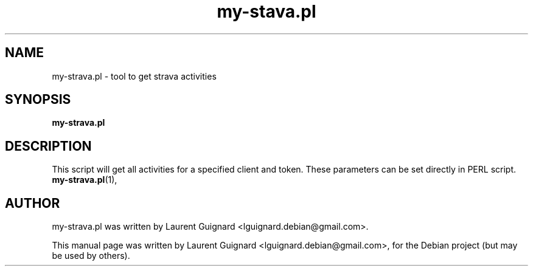 .TH my-stava.pl 1
.SH NAME
my-strava.pl \- tool to get strava activities
.SH SYNOPSIS
.B my-strava.pl
.SH DESCRIPTION
This script will get all activities for a specified client and token. 
These parameters can be set directly in PERL script.
.BR my-strava.pl (1),
.SH AUTHOR
my-strava.pl was written by Laurent Guignard <lguignard.debian@gmail.com>.
.PP
This manual page was written by Laurent Guignard <lguignard.debian@gmail.com>,
for the Debian project (but may be used by others).
